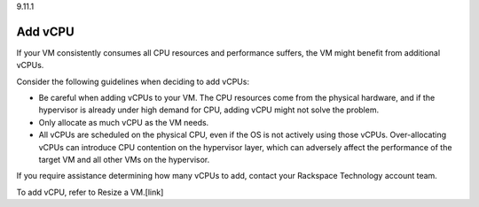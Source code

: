 .. _add-vcpu:

9.11.1

===========
Add vCPU
===========

If your VM consistently consumes all CPU resources and performance 
suffers, the VM might benefit from additional vCPUs.

Consider the following guidelines when deciding to add vCPUs: 

* Be careful when adding vCPUs to your VM. The CPU resources come from 
  the physical hardware, and if the hypervisor is already under 
  high demand for CPU, adding vCPU might not solve the problem.
* Only allocate as much vCPU as the VM needs. 
* All vCPUs are scheduled on the physical CPU, even if the OS is not 
  actively using those vCPUs. Over-allocating vCPUs can introduce 
  CPU contention on the hypervisor layer, which can adversely affect 
  the performance of the target VM and all other VMs on the hypervisor.

If you require assistance determining how many vCPUs to add, contact your Rackspace Technology account team.

To add vCPU, refer to Resize a VM.[link]













